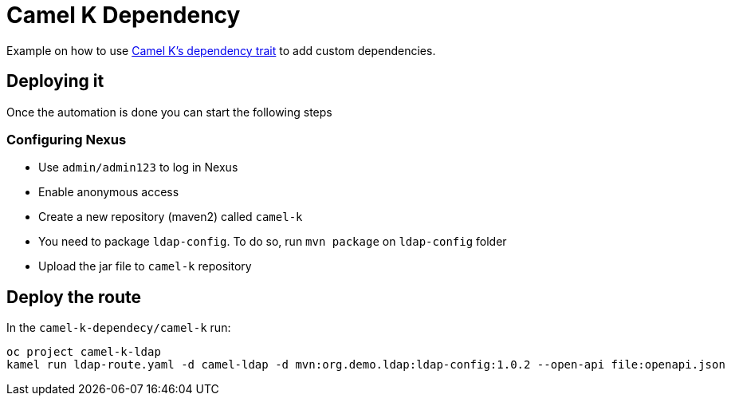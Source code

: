 = Camel K Dependency

Example on how to use https://camel.apache.org/camel-k/1.12.x/traits/dependencies.html#_configuration[Camel K's dependency trait] to add custom dependencies.

== Deploying it

Once the automation is done you can start the following steps

=== Configuring Nexus 

* Use `admin/admin123` to log in Nexus
* Enable anonymous access
* Create a new repository (maven2) called `camel-k`
* You need to package `ldap-config`. To do so, run `mvn package` on `ldap-config` folder
* Upload the jar file to `camel-k` repository

== Deploy the route

In the `camel-k-dependecy/camel-k` run:

----
oc project camel-k-ldap
kamel run ldap-route.yaml -d camel-ldap -d mvn:org.demo.ldap:ldap-config:1.0.2 --open-api file:openapi.json
----


